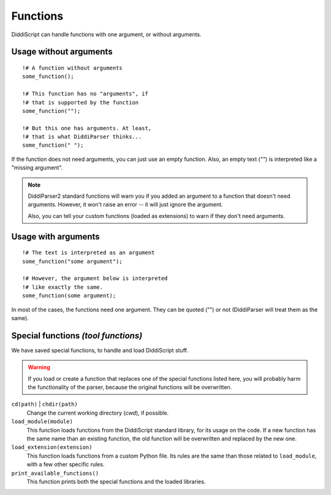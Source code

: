 .. _lang-functions:

Functions
=========

DiddiScript can handle functions with one argument, or without arguments.

Usage without arguments
-----------------------

::

     !# A function without arguments
     some_function();

     !# This function has no "arguments", if
     !# that is supported by the function
     some_function("");

     !# But this one has arguments. At least,
     !# that is what DiddiParser thinks...
     some_function(" ");

If the function does not need arguments, you can just use
an empty function. Also, an empty text (`""`) is interpreted
like a "missing argument".

.. note::

   DiddiParser2 standard functions will warn you if you added an
   argument to a function that doesn't need arguments. However, it won't
   raise an error -- it will just ignore the argument.
   
   Also, you can tell your custom functions (loaded as extensions) to
   warn if they don't need arguments.

Usage with arguments
--------------------

::

    !# The text is interpreted as an argument
    some_function("some argument");

    !# However, the argument below is interpreted
    !# like exactly the same.
    some_function(some argument);

In most of the cases, the functions need one argument. They can
be quoted ("") or not (DiddiParser will treat them as the same).

.. _tool-functions:

Special functions *(tool functions)*
------------------------------------

We have saved special functions, to handle and load DiddiScript
stuff.

.. warning::

   If you load or create a function that replaces one of the special functions
   listed here, you will probably harm the functionality of the parser, because
   the original functions will be overwritten.

``cd(path)`` | ``chdir(path)``
  Change the current working directory (*cwd*), if possible.

``load_module(module)``
  This function loads functions from the DiddiScript standard
  library, for its usage on the code. If a new function has the
  same name than an existing function, the old function will be
  overwritten and replaced by the new one.

``load_extension(extension)``
  This function loads functions from a custom Python file. Its
  rules are the same than those related to ``load_module``, with a
  few other specific rules.

``print_available_functions()``
  This function prints both the special functions and the loaded
  libraries.

.. seealso::

   :ref:`lang-modules`
     A detailed description of ``load_module``.

   :ref:`lang-extensions`
     A detailed description of ``load_extension``.
